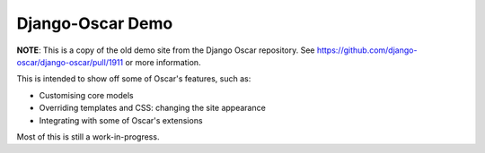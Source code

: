 Django-Oscar Demo
------------------

**NOTE**: This is a copy of the old demo site from the Django Oscar repository. See https://github.com/django-oscar/django-oscar/pull/1911 or more information.


This is intended to show off some of Oscar's features, such as:

* Customising core models
* Overriding templates and CSS: changing the site appearance
* Integrating with some of Oscar's extensions

Most of this is still a work-in-progress.
